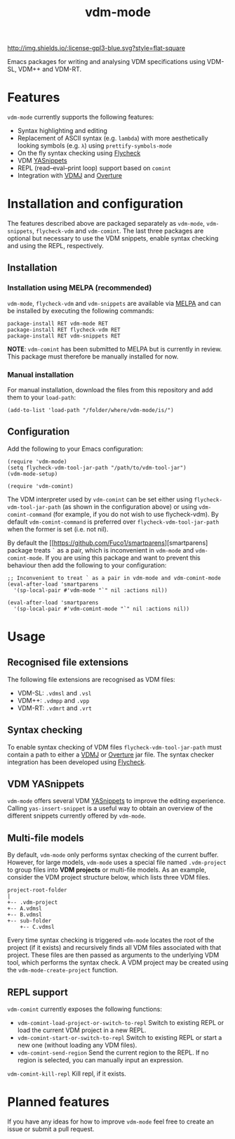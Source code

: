 #+STARTUP: showall

#+TITLE: vdm-mode


[[https://melpa.org/#/vdm-mode][file:https://melpa.org/packages/vdm-mode-badge.svg]]
[[http://melpa-stable.milkbox.net/#/vdm-mode][file:http://melpa-stable.milkbox.net/packages/vdm-mode-badge.svg]]
[[http://www.gnu.org/licenses/gpl-3.0.html][http://img.shields.io/:license-gpl3-blue.svg?style=flat-square]]


Emacs packages for writing and analysing VDM specifications using
VDM-SL, VDM++ and VDM-RT.

[[file:gifs/demo.gif]]

* Features

~vdm-mode~ currently supports the following features:

- Syntax highlighting and editing
- Replacement of ASCII syntax (e.g. ~lambda~) with more aesthetically
  looking symbols (e.g. ~λ~) using ~prettify-symbols-mode~
- On the fly syntax checking using [[https://github.com/flycheck/flycheck][Flycheck]]  
- VDM [[https://github.com/joaotavora/yasnippet][YASnippets]]
- REPL (read–eval–print loop) support based on ~comint~
- Integration with [[https://github.com/nickbattle/vdmj][VDMJ]] and [[https://github.com/overturetool/overture][Overture]]

* Installation and configuration

The features described above are packaged separately as ~vdm-mode~,
~vdm-snippets~, ~flycheck-vdm~ and ~vdm-comint~. The last three
packages are optional but necessary to use the VDM snippets, enable
syntax checking and using the REPL, respectively.

** Installation

*** Installation using MELPA (recommended) 

~vdm-mode~, ~flycheck-vdm~ and ~vdm-snippets~ are available via [[https://melpa.org][MELPA]]
and can be installed by executing the following commands:

#+BEGIN_SRC elisp
package-install RET vdm-mode RET
package-install RET flycheck-vdm RET
package-install RET vdm-snippets RET
#+END_SRC

*NOTE*: ~vdm-comint~ has been submitted to MELPA but is currently in
review. This package must therefore be manually installed for now.

*** Manual installation

For manual installation, download the files from this repository and
add them to your ~load-path~:

#+BEGIN_SRC elisp
(add-to-list 'load-path "/folder/where/vdm-mode/is/")
#+END_SRC

** Configuration

Add the following to your Emacs configuration:

#+BEGIN_SRC elisp
(require 'vdm-mode)
(setq flycheck-vdm-tool-jar-path "/path/to/vdm-tool-jar")
(vdm-mode-setup)

(require 'vdm-comint)
#+END_SRC

The VDM interpreter used by ~vdm-comint~ can be set either using
~flycheck-vdm-tool-jar-path~ (as shown in the configuration above) or
using ~vdm-comint-command~ (for example, if you do not wish to use
flycheck-vdm). By default ~vdm-comint-command~ is preferred over
~flycheck-vdm-tool-jar-path~ when the former is set (i.e. not nil).

By default the [[https://github.com/Fuco1/smartparens][smartparens]
package treats ~`~ as a pair, which is inconvenient in ~vdm-mode~ and
~vdm-comint-mode~. If you are using this package and want to prevent
this behaviour then add the following to your configuration:

#+BEGIN_SRC elisp
;; Inconvenient to treat ` as a pair in vdm-mode and vdm-comint-mode
(eval-after-load 'smartparens
  '(sp-local-pair #'vdm-mode "`" nil :actions nil))

(eval-after-load 'smartparens
  '(sp-local-pair #'vdm-comint-mode "`" nil :actions nil))
#+END_SRC

* Usage

** Recognised file extensions

The following file extensions are recognised as VDM files:

- VDM-SL: ~.vdmsl~ and ~.vsl~
- VDM++: ~.vdmpp~ and ~.vpp~
- VDM-RT: ~.vdmrt~ and ~.vrt~

** Syntax checking

To enable syntax checking of VDM files ~flycheck-vdm-tool-jar-path~
must contain a path to either a [[https://github.com/nickbattle/vdmj][VDMJ]] or [[https://github.com/overturetool/overture][Overture]] jar file. The syntax
checker integration has been developed using [[https://github.com/flycheck/flycheck][Flycheck]].

** VDM YASnippets

~vdm-mode~ offers several VDM [[https://github.com/joaotavora/yasnippet][YASnippets]] to improve the editing
experience. Calling ~yas-insert-snippet~ is a useful way to obtain an
overview of the different snippets currently offered by ~vdm-mode~.

** Multi-file models

By default, ~vdm-mode~ only performs syntax checking of the current
buffer. However, for large models, ~vdm-mode~ uses a special file
named ~.vdm-project~ to group files into *VDM projects* or multi-file
models. As an example, consider the VDM project structure below, which
lists three VDM files.

#+begin_src ditaa
  project-root-folder   
  |
  +-- .vdm-project
  +-- A.vdmsl
  +-- B.vdmsl
  +-- sub-folder
      +-- C.vdmsl
#+end_src

Every time syntax checking is triggered ~vdm-mode~ locates the root of
the project (if it exists) and recursively finds all VDM files
associated with that project.  These files are then passed as
arguments to the underlying VDM tool, which performs the syntax
check. A VDM project may be created using the
~vdm-mode-create-project~ function.

** REPL support

~vdm-comint~ currently exposes the following functions:

- ~vdm-comint-load-project-or-switch-to-repl~ Switch to existing REPL
  or load the current VDM project in a new REPL.
- ~vdm-comint-start-or-switch-to-repl~ Switch to existing REPL or
  start a new one (without loading any VDM files).
- ~vdm-comint-send-region~ Send the current region to the REPL. If no
  region is selected, you can manually input an expression.
~vdm-comint-kill-repl~ Kill repl, if it exists.

* Planned features

If you have any ideas for how to improve ~vdm-mode~ feel free to
create an issue or submit a pull request.
